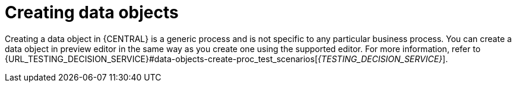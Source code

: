 [id='preview-editor-data-objects-create-proc']
= Creating data objects

Creating a data object in {CENTRAL} is a generic process and is not specific to any particular business process. You can create a data object in preview editor in the same way as you create one using the supported editor. For more information, refer to {URL_TESTING_DECISION_SERVICE}#data-objects-create-proc_test_scenarios[_{TESTING_DECISION_SERVICE}_].
